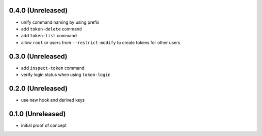 0.4.0 (Unreleased)
==================

- unify command naming by using prefix

- add ``token-delete`` command

- add ``token-list`` command

- allow ``root`` or users from ``--restrict-modify`` to create tokens for
  other users


0.3.0 (Unreleased)
==================

- add ``inspect-token`` command

- verify login status when using ``token-login``


0.2.0 (Unreleased)
==================

- use new hook and derived keys


0.1.0 (Unreleased)
==================

- initial proof of concept

